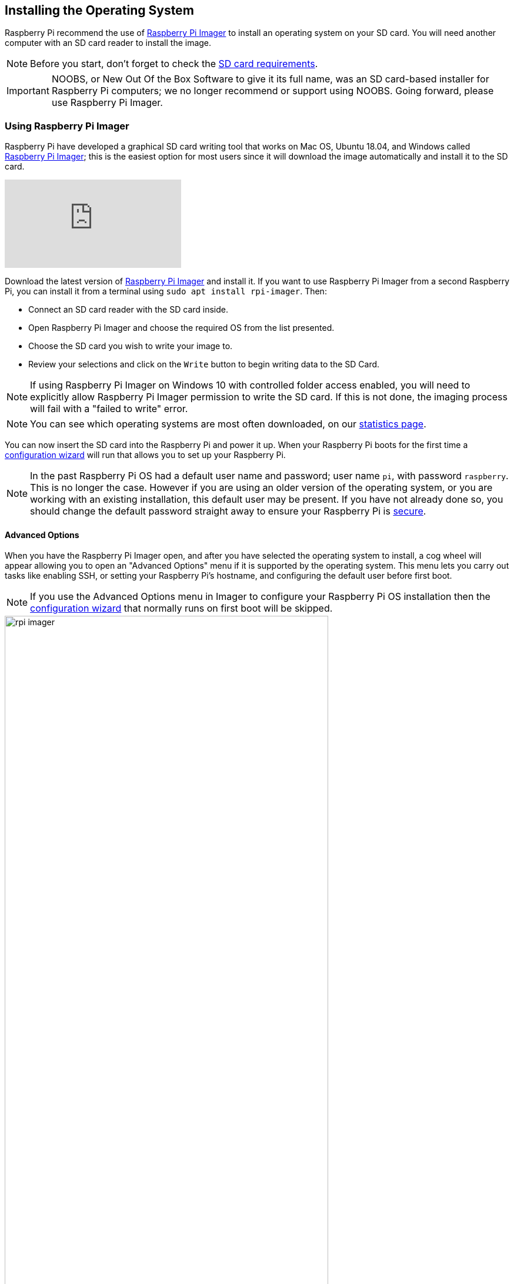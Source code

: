 == Installing the Operating System

Raspberry Pi recommend the use of https://www.raspberrypi.com/software/[Raspberry Pi Imager] to install an operating system on your SD card. You will need another computer with an SD card reader to install the image.

NOTE: Before you start, don't forget to check the xref:getting-started.adoc#sd-cards[SD card requirements].

IMPORTANT: NOOBS, or New Out Of the Box Software to give it its full name, was an SD card-based installer for Raspberry Pi computers; we no longer recommend or support using NOOBS. Going forward, please use Raspberry Pi Imager.

=== Using Raspberry Pi Imager

Raspberry Pi have developed a graphical SD card writing tool that works on Mac OS, Ubuntu 18.04, and Windows called https://www.raspberrypi.com/software/[Raspberry Pi Imager]; this is the easiest option for most users since it will download the image automatically and install it to the SD card.

video::ntaXWS8Lk34[youtube]

Download the latest version of https://www.raspberrypi.com/software/[Raspberry Pi Imager] and install it. If you want to use Raspberry Pi Imager from a second Raspberry Pi, you can install it from a terminal using `sudo apt install rpi-imager`. Then:

* Connect an SD card reader with the SD card inside.
* Open Raspberry Pi Imager and choose the required OS from the list presented.
* Choose  the SD card you wish to write your image to.
* Review your selections and click on the `Write` button to begin writing data to the SD Card.

NOTE: If using Raspberry Pi Imager on Windows 10 with controlled folder access enabled, you will need to explicitly allow Raspberry Pi Imager permission to write the SD card. If this is not done, the imaging process will fail with a "failed to write" error.

NOTE: You can see which operating systems are most often downloaded, on our https://rpi-imager-stats.raspberrypi.com/[statistics page].

You can now insert the SD card into the Raspberry Pi and power it up. When your Raspberry Pi boots for the first time a xref:getting-started.adoc#configuration-on-first-boot[configuration wizard] will run that allows you to set up your Raspberry Pi.

NOTE: In the past Raspberry Pi OS had a default user name and password; user name `pi`, with password `raspberry`. This is no longer the case. However if you are using an older version of the operating system, or you are working with an existing installation, this default user may be present. If you have not already done so, you should change the default password straight away to ensure your Raspberry Pi is xref:configuration.adoc#securing-your-raspberry-pi[secure].

==== Advanced Options

When you have the Raspberry Pi Imager open, and after you have selected the operating system to install, a cog wheel will appear allowing you to open an "Advanced Options" menu if it is supported by the operating system. This menu lets you carry out tasks like enabling SSH, or setting your Raspberry Pi's hostname, and configuring the default user before first boot.

NOTE: If you use the Advanced Options menu in Imager to configure your Raspberry Pi OS installation then the xref:getting-started.adoc#configuration-on-first-boot[configuration wizard] that normally runs on first boot will be skipped.

image::images/rpi_imager.png[width="80%"]

Amongst other things the Advanced Options menu is useful for when you want to configure a xref:configuration.adoc#setting-up-a-headless-raspberry-pi[headless] Raspberry Pi.

image::images/rpi_imager_2.png[width="80%"]

NOTE: In older versions of Imager you should push `Ctrl-Shift-X` to open the "Advanced" menu.

If you are installing Raspberry Pi OS Lite and intend to run it xref:configuration.adoc#setting-up-a-headless-raspberry-pi[headless], you will still need to create a new user account. Since you will not be able to create the user account on first boot, you *MUST* configure the operating system using the Advanced Menu.

=== Downloading an Image

If you are using a different tool than Raspberry Pi Imager to write to your SD Card, most require you to download the image first, then use the tool to write it to the card. Official images for recommended operating systems are available to download from the Raspberry Pi website https://www.raspberrypi.com/software/operating-systems/#raspberry-pi-os-32-bit[downloads page]. Alternative operating systems for Raspberry Pi computers are https://www.raspberrypi.com/software/operating-systems/#third-party-software[also available] from some third-party vendors.

You may need to unzip the downloaded file (`.zip`) to get the image file (`.img`) you need to write to the card.

NOTE: The Raspberry Pi OS with desktop image contained in the ZIP archive is over 4GB in size and uses the https://en.wikipedia.org/wiki/Zip_%28file_format%29#ZIP64[ZIP64] format. To uncompress the archive, an unzip tool that supports ZIP64 is required. The following zip tools support ZIP64: http://www.7-zip.org/[7-Zip] for Windows, http://unarchiver.c3.cx/unarchiver[The Unarchiver] for macOS, and https://linux.die.net/man/1/unzip[unzip] on Linux.
